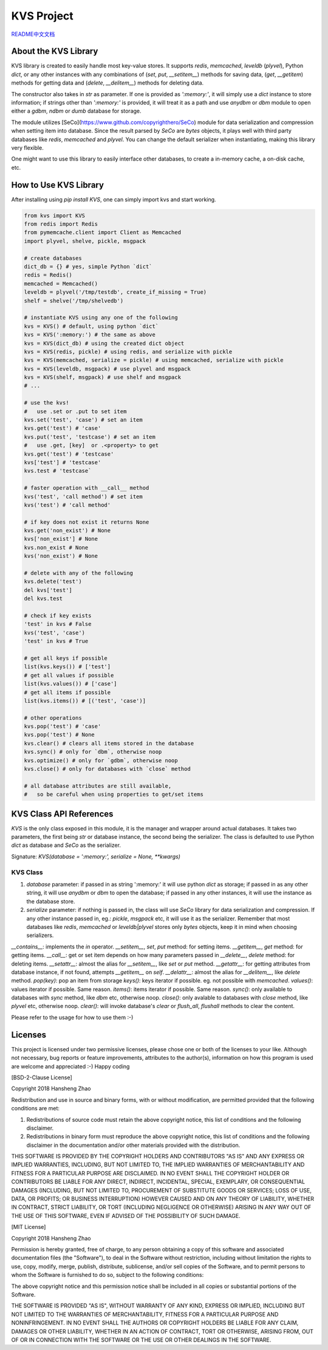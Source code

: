 ###########
KVS Project
###########

`README中文文档 <https://github.com/copyrighthero/KVS/blob/master/README.zh-CN.md>`_

About the KVS Library
=====================

KVS library is created to easily handle most key-value stores. It supports `redis`, `memcached`, `leveldb` (`plyvel`), Python `dict`, or any other instances with any combinations of (`set`, `put`, `__setitem__`) methods for saving data, (`get`, `__getitem`) methods for getting data and (`delete`, `__delitem__`) methods for deleting data.

The constructor also takes in `str` as parameter. If one is provided as `':memory:'`, it will simply use a `dict` instance to store information; if strings other than `':memory:'` is provided, it will treat it as a path and use `anydbm` or `dbm` module to open either a `gdbm`, `ndbm` or `dumb` database for storage.

The module utilizes [SeCo](https://www.github.com/copyrighthero/SeCo) module for data serialization and compression when setting item into database. Since the result parsed by `SeCo` are `bytes` objects, it plays well with third party databases like `redis`, `memcached` and `plyvel`. You can change the default serializer when instantiating, making this library very flexible.

One might want to use this library to easily interface other databases, to create a in-memory cache, a on-disk cache, etc.

How to Use KVS Library
======================

After installing using `pip install KVS`, one can simply import kvs and start working.

.. code-block:: python

  from kvs import KVS
  from redis import Redis
  from pymemcache.client import Client as Memcached
  import plyvel, shelve, pickle, msgpack

  # create databases
  dict_db = {} # yes, simple Python `dict`
  redis = Redis()
  memcached = Memcached()
  leveldb = plyvel('/tmp/testdb', create_if_missing = True)
  shelf = shelve('/tmp/shelvedb')

  # instantiate KVS using any one of the following
  kvs = KVS() # default, using python `dict`
  kvs = KVS(':memory:') # the same as above
  kvs = KVS(dict_db) # using the created dict object
  kvs = KVS(redis, pickle) # using redis, and serialize with pickle
  kvs = KVS(memcached, serialize = pickle) # using memcached, serialize with pickle
  kvs = KVS(leveldb, msgpack) # use plyvel and msgpack
  kvs = KVS(shelf, msgpack) # use shelf and msgpack
  # ...

  # use the kvs!
  #   use .set or .put to set item
  kvs.set('test', 'case') # set an item
  kvs.get('test') # 'case'
  kvs.put('test', 'testcase') # set an item
  #   use .get, [key]  or .<property> to get
  kvs.get('test') # 'testcase'
  kvs['test'] # 'testcase'
  kvs.test # 'testcase`

  # faster operation with __call__ method
  kvs('test', 'call method') # set item
  kvs('test') # 'call method'

  # if key does not exist it returns None
  kvs.get('non_exist') # None
  kvs['non_exist'] # None
  kvs.non_exist # None
  kvs('non_exist') # None

  # delete with any of the following
  kvs.delete('test')
  del kvs['test']
  del kvs.test

  # check if key exists
  'test' in kvs # False
  kvs('test', 'case')
  'test' in kvs # True

  # get all keys if possible
  list(kvs.keys()) # ['test']
  # get all values if possible
  list(kvs.values()) # ['case']
  # get all items if possible
  list(kvs.items()) # [('test', 'case')]

  # other operations
  kvs.pop('test') # 'case'
  kvs.pop('test') # None
  kvs.clear() # clears all items stored in the database
  kvs.sync() # only for `dbm`, otherwise noop
  kvs.optimize() # only for `gdbm`, otherwise noop
  kvs.close() # only for databases with `close` method

  # all database attributes are still available,
  #   so be careful when using properties to get/set items

KVS Class API References
========================

`KVS` is the only class exposed in this module, it is the manager and wrapper around actual databases. It takes two parameters, the first being `str` or database instance, the second being the serializer. The class is defaulted to use Python `dict` as database and `SeCo` as the serializer.

Signature: `KVS(database = ':memory:', serialize = None, **kwargs)`

KVS Class
---------

1. `database` parameter: if passed in as string ':memory:' it will use python `dict` as storage; if passed in as any other string, it will use `anydbm` or `dbm` to open the database; if passed in any other instances, it will use the instance as the database store.

2. `serialize` parameter: if nothing is passed in, the class will use `SeCo` library for data serialization and compression. If any other instance passed in, eg.: `pickle`, `msgpack` etc, it will use it as the serializer. Remember that most databases like `redis`, `memcached` or `leveldb|plyvel` stores only `bytes` objects, keep it in mind when choosing serializers.

`__contains__`: implements the `in` operator.
`__setitem__`, `set`, `put` method: for setting items.
`__getitem__`, `get` method: for getting items.
`__call__`: get or set item depends on how many parameters passed in
`__delete__`, `delete` method: for deleting items.
`__setattr__`: almost the alias for `__setitem__`, like `set` or `put` method.
`__getattr__`: for getting attributes from database instance, if not found, attempts `__getitem__` on `self`.
`__delattr__`: almost the alias for `__delitem__`, like `delete` method.
`pop(key)`: pop an item from storage
`keys()`: keys iterator if possible. eg. not possible with `memcached`.
`values()`: values iterator if possible. Same reason.
`items()`: items iterator if possible. Same reason.
`sync()`: only available to databases with `sync` method, like `dbm` etc, otherwise noop.
`close()`: only avalable to databases with `close` method, like `plyvel` etc, otherwise noop.
`clear()`: will invoke database's `clear` or `flush_all`, `flushall` methods to clear the content.

Please refer to the usage for how to use them :-)

Licenses
========

This project is licensed under two permissive licenses, please chose one or both of the licenses to your like. Although not necessary, bug reports or feature improvements, attributes to the author(s), information on how this program is used are welcome and appreciated :-) Happy coding

[BSD-2-Clause License]

Copyright 2018 Hansheng Zhao

Redistribution and use in source and binary forms, with or without modification, are permitted provided that the following conditions are met:

1. Redistributions of source code must retain the above copyright notice, this list of conditions and the following disclaimer.

2. Redistributions in binary form must reproduce the above copyright notice, this list of conditions and the following disclaimer in the documentation and/or other materials provided with the distribution.

THIS SOFTWARE IS PROVIDED BY THE COPYRIGHT HOLDERS AND CONTRIBUTORS "AS IS" AND ANY EXPRESS OR IMPLIED WARRANTIES, INCLUDING, BUT NOT LIMITED TO, THE IMPLIED WARRANTIES OF MERCHANTABILITY AND FITNESS FOR A PARTICULAR PURPOSE ARE DISCLAIMED. IN NO EVENT SHALL THE COPYRIGHT HOLDER OR CONTRIBUTORS BE LIABLE FOR ANY DIRECT, INDIRECT, INCIDENTAL, SPECIAL, EXEMPLARY, OR CONSEQUENTIAL DAMAGES (INCLUDING, BUT NOT LIMITED TO, PROCUREMENT OF SUBSTITUTE GOODS OR SERVICES; LOSS OF USE, DATA, OR PROFITS; OR BUSINESS INTERRUPTION) HOWEVER CAUSED AND ON ANY THEORY OF LIABILITY, WHETHER IN CONTRACT, STRICT LIABILITY, OR TORT (INCLUDING NEGLIGENCE OR OTHERWISE) ARISING IN ANY WAY OUT OF THE USE OF THIS SOFTWARE, EVEN IF ADVISED OF THE POSSIBILITY OF SUCH DAMAGE.

[MIT License]

Copyright 2018 Hansheng Zhao

Permission is hereby granted, free of charge, to any person obtaining a copy of this software and associated documentation files (the "Software"), to deal in the Software without restriction, including without limitation the rights to use, copy, modify, merge, publish, distribute, sublicense, and/or sell copies of the Software, and to permit persons to whom the Software is furnished to do so, subject to the following conditions:

The above copyright notice and this permission notice shall be included in all copies or substantial portions of the Software.

THE SOFTWARE IS PROVIDED "AS IS", WITHOUT WARRANTY OF ANY KIND, EXPRESS OR IMPLIED, INCLUDING BUT NOT LIMITED TO THE WARRANTIES OF MERCHANTABILITY, FITNESS FOR A PARTICULAR PURPOSE AND NONINFRINGEMENT. IN NO EVENT SHALL THE AUTHORS OR COPYRIGHT HOLDERS BE LIABLE FOR ANY CLAIM, DAMAGES OR OTHER LIABILITY, WHETHER IN AN ACTION OF CONTRACT, TORT OR OTHERWISE, ARISING FROM, OUT OF OR IN CONNECTION WITH THE SOFTWARE OR THE USE OR OTHER DEALINGS IN THE SOFTWARE.
